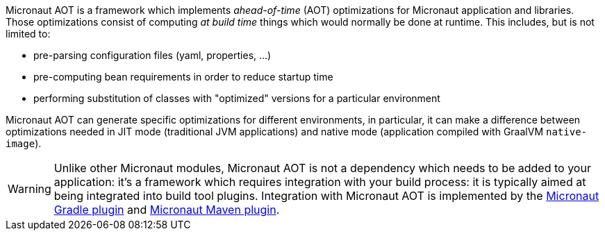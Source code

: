 Micronaut AOT is a framework which implements _ahead-of-time_ (AOT) optimizations for Micronaut application and libraries.
Those optimizations consist of computing _at build time_ things which would normally be done at runtime.
This includes, but is not limited to:

- pre-parsing configuration files (yaml, properties, ...)
- pre-computing bean requirements in order to reduce startup time
- performing substitution of classes with "optimized" versions for a particular environment

Micronaut AOT can generate specific optimizations for different environments, in particular, it can make a difference between optimizations needed in JIT mode (traditional JVM applications) and native mode (application compiled with GraalVM `native-image`).

WARNING: Unlike other Micronaut modules, Micronaut AOT is not a dependency which needs to be added to your application: it's a framework which requires integration with your build process: it is typically aimed at being integrated into build tool plugins.
Integration with Micronaut AOT is implemented by the https://micronaut-projects.github.io/micronaut-gradle-plugin/latest/#_micronaut_aot_plugin[Micronaut Gradle plugin] and https://micronaut-projects.github.io/micronaut-maven-plugin/latest/examples/aot.html[Micronaut Maven plugin].
